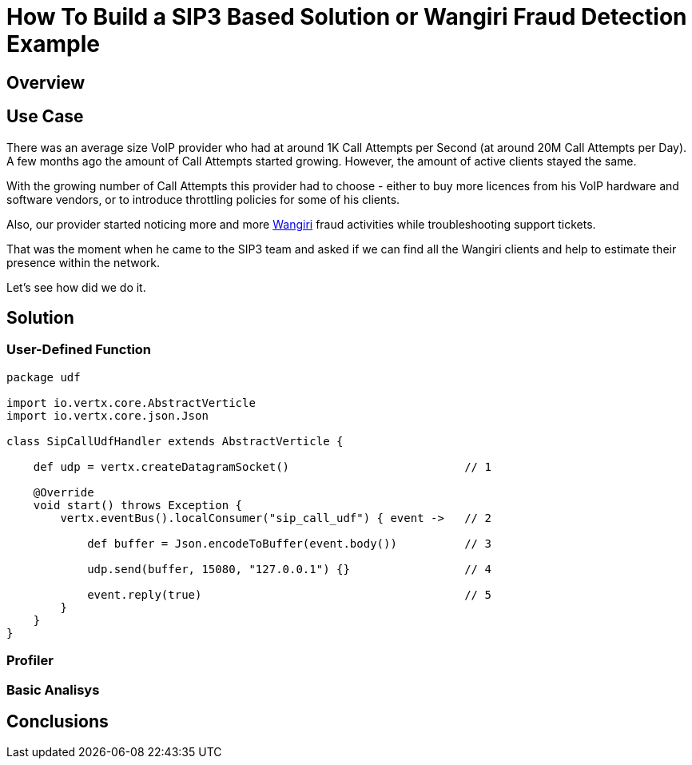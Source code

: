 = How To Build a SIP3 Based Solution or Wangiri Fraud Detection Example
:description: How To Build a SIP3 Based Solution or Wangiri Fraud Detection Example.

== Overview

== Use Case

There was an average size VoIP provider who had at around 1K Call Attempts per Second (at around 20M Call Attempts per Day). A few months ago the amount of Call Attempts started growing. However, the amount of active clients stayed the same.

With the growing number of Call Attempts this provider had to choose - either to buy more licences from his VoIP hardware and software vendors, or to introduce throttling policies for some of his clients.

Also, our provider started noticing more and more https://en.wikipedia.org/wiki/Phone_fraud[Wangiri] fraud activities while troubleshooting support tickets.

That was the moment when he came to the SIP3 team and asked if we can find all the Wangiri clients and help to estimate their presence within the network.

Let's see how did we do it.

== Solution

=== User-Defined Function

[source,groovy]
----
package udf

import io.vertx.core.AbstractVerticle
import io.vertx.core.json.Json

class SipCallUdfHandler extends AbstractVerticle {

    def udp = vertx.createDatagramSocket()                          // 1

    @Override
    void start() throws Exception {
        vertx.eventBus().localConsumer("sip_call_udf") { event ->   // 2

            def buffer = Json.encodeToBuffer(event.body())          // 3

            udp.send(buffer, 15080, "127.0.0.1") {}                 // 4

            event.reply(true)                                       // 5
        }
    }
}
----

=== Profiler

=== Basic Analisys

== Conclusions
